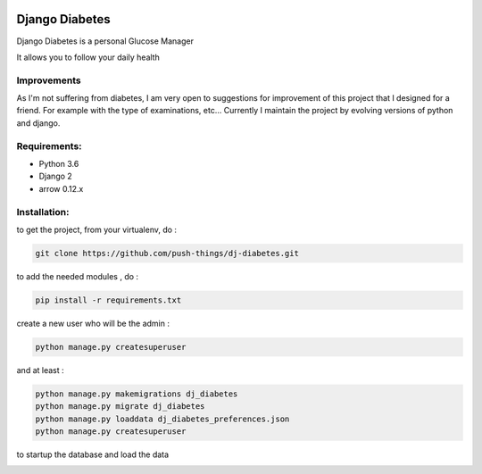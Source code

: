 .. image:: https://codeclimate.com/github/push-things/dj-diabetes/badges/gpa.svg
    :target: https://codeclimate.com/github/push-things/dj-diabetes
    :alt: Code Climate


.. image:: https://coveralls.io/repos/github/push-things/dj-diabetes/badge.svg
   :target: https://coveralls.io/github/push-things/dj-diabetes
   :alt: Test Coverage


.. image:: https://scrutinizer-ci.com/g/push-things/dj-diabetes/badges/quality-score.png?b=master
    :target: https://scrutinizer-ci.com/g/push-things/dj-diabetes/?branch=master
    :alt: Scrutinizer Code Quality


.. image:: https://travis-ci.org/push-things/dj-diabetes.svg?branch=master
    :target: https://travis-ci.org/push-things/dj-diabetes
    :alt: Travis Status


.. image:: http://img.shields.io/pypi/v/dj-diabetes.svg
    :target: https://pypi.org/pypi/dj-diabetes/
    :alt: Latest version


.. image:: http://img.shields.io/badge/python-3.6-orange.svg
    :target: https://pypi.org/pypi/dj-diabetes/
    :alt: Python version supported


.. image:: http://img.shields.io/badge/license-BSD-blue.svg
    :target: https://pypi.python.org/pypi/dj-diabetes/
    :alt: License


===============
Django Diabetes
===============

Django Diabetes is a personal Glucose Manager

It allows you to follow your daily health

Improvements
============

As I'm not suffering from diabetes, I am very open to suggestions for improvement of this project that I designed for a friend.
For example with the type of examinations, etc...
Currently I maintain the project by evolving versions of python and django.

Requirements:
=============

* Python 3.6
* Django 2
* arrow 0.12.x


Installation:
=============

to get the project, from your virtualenv, do :

.. code:: system

    git clone https://github.com/push-things/dj-diabetes.git

to add the needed modules , do :

.. code:: python

    pip install -r requirements.txt

create a new user who will be the admin :

.. code:: python

   python manage.py createsuperuser

and at least :

.. code:: python

    python manage.py makemigrations dj_diabetes
    python manage.py migrate dj_diabetes
    python manage.py loaddata dj_diabetes_preferences.json
    python manage.py createsuperuser

to startup the database and load the data



.. image:: https://foxmask.net/static/2014/06/glucose_manager-1024x771.png
